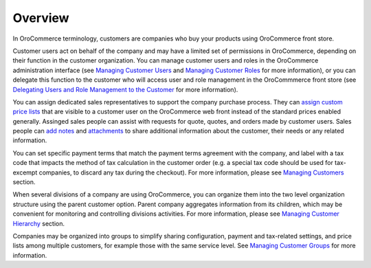 Overview
========

.. begin

In OroCommerce terminology, customers are companies who buy your products using OroCommerce front store.

Customer users act on behalf of the company and may have a limited set of permissions in OroCommerce, depending on their function in the customer organization. You can manage customer users and roles in the OroCommerce administration interface (see `Managing Customer Users <../../completeReference/Customers/CustomerUsers>`_ and `Managing Customer Roles <../../completeReference/Customers/CustomerUserRoles>`_ for more information), or you can delegate this function to the customer who will access user and role management in the OroCommmerce front store (see `Delegating Users and Role Management to the Customer <../../completeReference/Customers/delegate>`_ for more information).

You can assign dedicated sales representatives to support the company purchase process. They can `assign custom price lists <../../user-guide/pricing>`_ that are visible to a customer user on the OroCommerce web front instead of the standard prices enabled generally. Assinged sales people can assist with requests for quote, quotes, and orders made by customer users. Sales people can `add notes <../../completeReference/commonActions/add-notes>`_ and `attachments <../../completeReference/commonActions/add-attachments>`_ to share additional information about the customer, their needs or any related information.

You can set specific payment terms that match the payment terms agreement with the company, and label with a tax code that impacts the method of tax calculation in the customer order (e.g. a special tax code should be used for tax-excempt companies, to discard any tax during the checkout). For more information, please see `Managing Customers <../../completeReference/Customers/Customers>`_ section. 

When several divisions of a company are using OroCommerce, you can organize them into the two level organization structure using the parent customer option. Parent company aggregates information from its children, which may be convenient for monitoring and controlling divisions activities. For more information, please see `Managing Customer Hierarchy <../../completeReference/Customers/Customers/organize>`_ section. 

Companies may be organized into groups to simplify sharing configuration, payment and tax-related settings, and price lists among multiple customers, for example those with the same service level. See `Managing Customer Groups <../../completeReference/Customers/CustomerGroups>`_ for more information.
